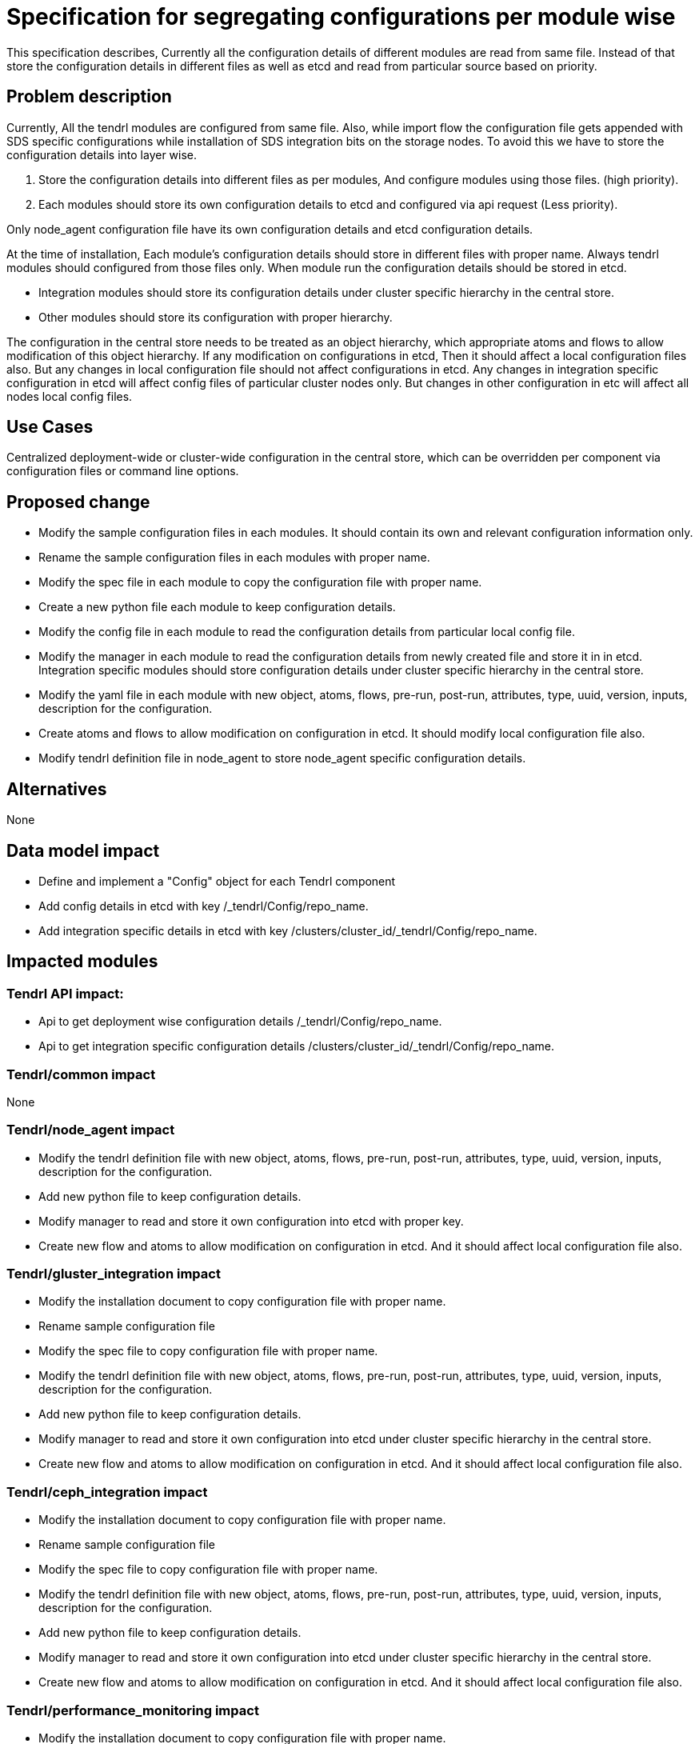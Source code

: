 = Specification for segregating configurations per module wise

This specification describes, Currently all the configuration details of
different modules are read from same file. Instead of that store the
configuration details in different files as well as etcd and read from
particular source based on priority.

== Problem description

Currently, All the tendrl modules are configured from same file. Also, while
import flow the configuration file gets appended with SDS specific
configurations while installation of SDS integration bits on the storage nodes.
To avoid this we have to store the configuration details into layer wise.

1. Store the configuration details into different files as per modules, And
   configure modules using those files. (high priority).
2. Each modules should store its own configuration details to etcd and configured
   via api request (Less priority).

Only node_agent configuration file have its own configuration details and
etcd configuration details.

At the time of installation, Each module's configuration details should store in
different files with proper name. Always tendrl modules should configured from
those files only.
When module run the configuration details should be stored in etcd.

* Integration modules should store its configuration details under cluster
  specific hierarchy in the central store.
* Other modules should store its configuration with proper hierarchy.

The configuration in the central store needs to be treated as an object
hierarchy, which appropriate atoms and flows to allow modification of this
object hierarchy. If any modification on configurations in etcd, Then it should
affect a local configuration files also. But any changes in local configuration
file should not affect configurations in etcd. Any changes in integration
specific configuration in etcd will affect config files of particular cluster
nodes only. But changes in other configuration in etc will affect all nodes
local config files.

== Use Cases

Centralized deployment-wide or cluster-wide configuration in the central store,
which can be overridden per component via configuration files or command line
options.

== Proposed change

* Modify the sample configuration files in each modules. It should contain
  its own and relevant configuration information only.
* Rename the sample configuration files in each modules with proper name.
* Modify the spec file in each module to copy the configuration file with
  proper name.
* Create a new python file each module to keep configuration details.
* Modify the config file in each module  to read the configuration details from
  particular local config file.
* Modify the manager in each module to read the configuration details from newly
  created file and store it in in etcd. Integration specific modules should
  store configuration details under cluster specific hierarchy in the central
  store.
* Modify the yaml file in each module with new object, atoms, flows, pre-run,
  post-run, attributes, type, uuid, version, inputs, description for the
  configuration.
* Create atoms and flows to allow modification on configuration in etcd. It
  should modify local configuration file also.
* Modify tendrl definition file in node_agent to store node_agent specific
  configuration details.

== Alternatives

None

== Data model impact

* Define and implement a "Config" object for each Tendrl component
* Add config details in etcd with key /_tendrl/Config/repo_name.
* Add integration specific details in etcd with key
  /clusters/cluster_id/_tendrl/Config/repo_name.

== Impacted modules

=== Tendrl API impact:

* Api to get deployment wise configuration details /_tendrl/Config/repo_name.
* Api to get integration specific configuration details
  /clusters/cluster_id/_tendrl/Config/repo_name.

=== Tendrl/common impact

None

=== Tendrl/node_agent impact

* Modify the tendrl definition file with new object, atoms, flows, pre-run,
  post-run, attributes, type, uuid, version, inputs, description for the
  configuration.
* Add new python file to keep configuration details.
* Modify manager to read and store it own configuration into etcd with proper
  key.
* Create new flow and atoms to allow modification on configuration in etcd. And
  it should affect local configuration file also.

=== Tendrl/gluster_integration impact

* Modify the installation document to copy configuration file with proper name.
* Rename sample configuration file
* Modify the spec file to copy configuration file with proper name.
* Modify the tendrl definition file with new object, atoms, flows, pre-run,
  post-run, attributes, type, uuid, version, inputs, description for the
  configuration.
* Add new python file to keep configuration details.
* Modify manager to read and store it own configuration into etcd under cluster
  specific hierarchy in the central store.
* Create new flow and atoms to allow modification on configuration in etcd. And
  it should affect local configuration file also.

=== Tendrl/ceph_integration impact

* Modify the installation document to copy configuration file with proper name.
* Rename sample configuration file
* Modify the spec file to copy configuration file with proper name.
* Modify the tendrl definition file with new object, atoms, flows, pre-run,
  post-run, attributes, type, uuid, version, inputs, description for the
  configuration.
* Add new python file to keep configuration details.
* Modify manager to read and store it own configuration into etcd under cluster
  specific hierarchy in the central store.
* Create new flow and atoms to allow modification on configuration in etcd. And
  it should affect local configuration file also.

=== Tendrl/performance_monitoring impact

* Modify the installation document to copy configuration file with proper name.
* Rename sample configuration file
* Modify the spec file to copy configuration file with proper name.
* Modify the yaml file with new object, atoms, flows, pre-run,
  post-run, attributes, type, uuid, version, inputs, description for the
  configuration.
* Add new python file to keep configuration details.
* Modify manager to read and store it own configuration into etcd with proper
  key.
* Create new flow and atoms to allow modification on configuration in etcd. And
  it should affect local configuration file also.

=== Tendrl/alerting impact

* Modify the installation document to copy configuration file with proper name.
* Rename sample configuration file
* Modify the spec file to copy configuration file with proper name.
* Modify the yaml file with new object, atoms, flows, pre-run,
  post-run, attributes, type, uuid, version, inputs, description for the
  configuration.
* Add new python file to keep configuration details.
* Modify manager to read and store it own configuration into etcd with proper
  key.
* Create new flow and atoms to allow modification on configuration in etcd. And
  it should affect local configuration file also.


== Security impact

None

== Notifications/Monitoring impact

None

== Other end user impact

None

== Performance Impact

None

== Other deployer impact

None

== Developer impact

None

== Implementation

* https://github.com/Tendrl/gluster_integration/issues/81
* https://github.com/Tendrl/ceph_integration/issues/54
* https://github.com/Tendrl/node_agent/issues/91
* https://github.com/Tendrl/common/issues/76
* https://github.com/Tendrl/performance_monitoring/issues/11
* https://github.com/Tendrl/alerting/issues/7


== Assignee(s)

Primary assignee: Gowtham Shanmugasundaram

Other contributor(s): TODO

== Work Items

* Modify the installation document to copy configuration file with proper name.
* Rename sample configuration file
* Modify the spec file to copy configuration file with proper name.
* Modify the yaml file with new object, atoms, flows, pre-run,
  post-run, attributes, type, uuid, version, inputs, description for the
  configuration.
* Add new python file to keep configuration details.
* Modify manager to read and store it own configuration into etcd with proper
  key.
* Create new flow and atoms to allow modification on configuration in etcd. And
  it should affect local configuration file also.

== Dependencies

* https://github.com/Tendrl/specifications/pull/7

== Testing

* Sanity check for flow
* Check all modules are configured successfully
* Check all the logging are works fine

== Documentation impact

* Modify installation documents in ceph_integration, gluster_integration,
  node_agent, alerting, performance_monitoring.

== References

* https://github.com/Tendrl/node_agent/issues/83
* https://github.com/Tendrl/node_agent/issues/99
* https://github.com/Tendrl/gluster_integration/issues/86
* https://github.com/Tendrl/ceph_integration/issues/57
